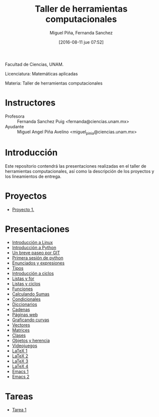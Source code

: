 #+title: Taller de herramientas computacionales
#+author: Miguel Piña, Fernanda Sanchez
#+date: [2016-08-11 jue 07:52]

Facultad de Ciencias, UNAM.

Licenciatura: Matemáticas aplicadas

Materia: Taller de herramientas computacionales

* Instructores

- Profesora :: Fernanda Sanchez Puig <fernanda@ciencias.unam.mx>
- Ayudante :: Miguel Angel Piña Avelino <miguel_pinia@ciencias.unam.mx>

* Introducción

Este repositorio contendrá las presentaciones realizadas en el taller de
herramientas computacionales, así como la descripción de los proyectos y los
lineamientos de entrega.

* Proyectos
- [[file:proyectos/proyecto2_1.org][Proyecto 1.]]

* Presentaciones

- [[file:introduccion/linux.org][Introducción a Linux]]
- [[file:introduccion/introduccion.org][Introducción a Python]]
- [[file:git/git.org][Un breve paseo por GIT]]
- [[file:python/python1.org][Primera sesión de python]]
- [[file:python/python2.org][Enunciados y expresiones]]
- [[file:python/python3.org][Tipos]]
- [[file:ciclos/introduccion.org][Introducción a ciclos]]
- [[file:ciclos/listas.org][Listas y for]]
- [[file:ciclos/listas2.org][Listas y ciclos]]
- [[file:Funciones/python3-1.org][Funciones]]
- [[file:Funciones/python3-2.org][Calculando Sumas]]
- [[file:Funciones/python3-3.org][Condicionales]]
- [[file:diccionarios/diccionarios.org][Diccionarios]]
- [[file:diccionarios/cadenas.org][Cadenas]]
- [[file:diccionarios/webPages.org][Páginas web]]
- [[file:Arreglos/python5-1.org][Graficando curvas]]
- [[file:Arreglos/python5-2.org][Vectores]]
- [[file:Arreglos/python5-3.org][Matrices]]
- [[file:clases/introduccion.org][Clases]]
- [[file:clases/objetos.org][Objetos y herencia]]
- [[file:clases/juegos.org][Videojuegos]]
- [[file:latex/latex1.org][LaTeX 1]]
- [[file:latex/latex2.org][LaTeX 2]]
- [[file:latex/latex3.org][LaTeX 3]]
- [[file:latex/latex4.org][LaTeX 4]]
- [[file:extras/emacs.org][Emacs 1]]
- [[file:extras/emacs-2.org][Emacs 2]]

* Tareas

- [[file:tareas/tarea001.org][Tarea 1]]
